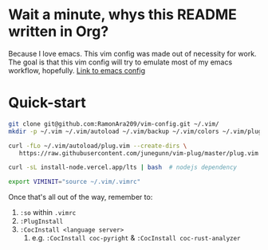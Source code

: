 * Wait a minute, whys this README written in Org?
Because I love emacs. This vim config was made out of necessity for work.
The goal is that this vim config will try to emulate most of my emacs workflow, hopefully.
[[https://github.com/RamonAra209/dot_emacs][Link to emacs config]]
* Quick-start
#+begin_src bash
  git clone git@github.com:RamonAra209/vim-config.git ~/.vim/
  mkdir -p ~/.vim ~/.vim/autoload ~/.vim/backup ~/.vim/colors ~/.vim/plugged
  
  curl -fLo ~/.vim/autoload/plug.vim --create-dirs \
     https://raw.githubusercontent.com/junegunn/vim-plug/master/plug.vim
     
  curl -sL install-node.vercel.app/lts | bash  # nodejs dependency

  export VIMINIT="source ~/.vim/.vimrc"
#+end_src

Once that's all out of the way, remember to:
1. ~:so~ within ~.vimrc~
2. ~:PlugInstall~
3. ~:CocInstall <language server>~
   1. e.g. ~:CocInstall coc-pyright~ & ~:CocInstall coc-rust-analyzer~
